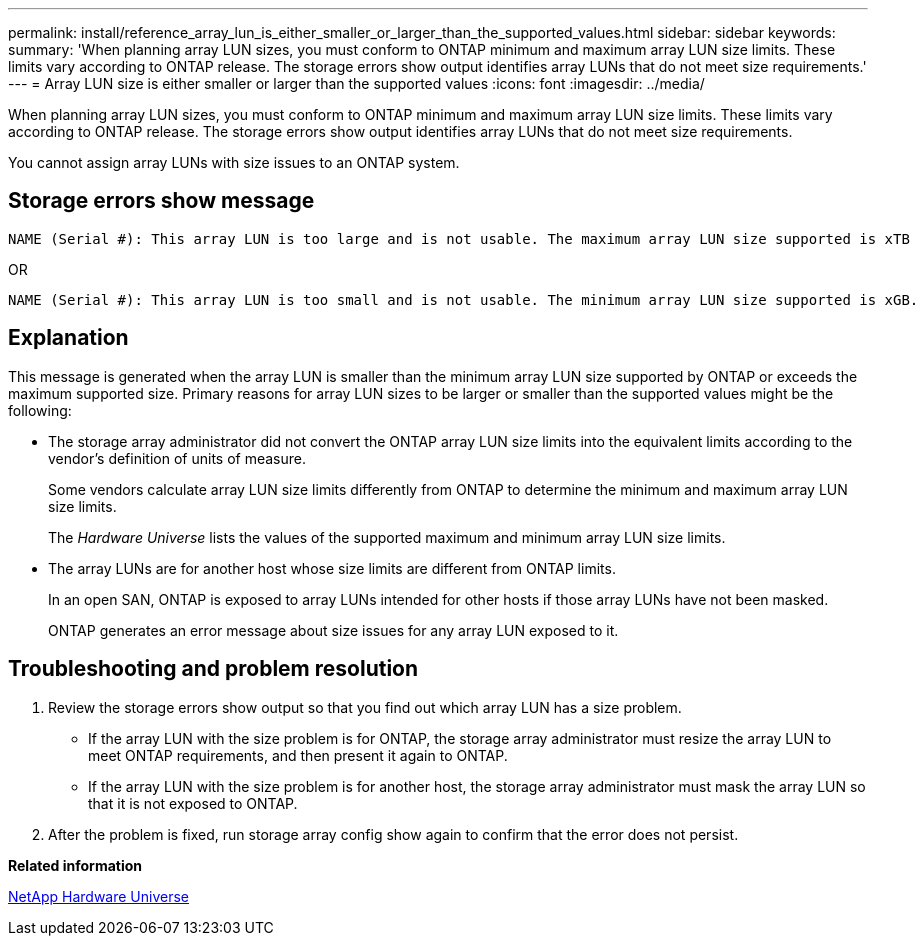 ---
permalink: install/reference_array_lun_is_either_smaller_or_larger_than_the_supported_values.html
sidebar: sidebar
keywords: 
summary: 'When planning array LUN sizes, you must conform to ONTAP minimum and maximum array LUN size limits. These limits vary according to ONTAP release. The storage errors show output identifies array LUNs that do not meet size requirements.'
---
= Array LUN size is either smaller or larger than the supported values
:icons: font
:imagesdir: ../media/

[.lead]
When planning array LUN sizes, you must conform to ONTAP minimum and maximum array LUN size limits. These limits vary according to ONTAP release. The storage errors show output identifies array LUNs that do not meet size requirements.

You cannot assign array LUNs with size issues to an ONTAP system.

== Storage errors show message

----
NAME (Serial #): This array LUN is too large and is not usable. The maximum array LUN size supported is xTB
----

OR

----
NAME (Serial #): This array LUN is too small and is not usable. The minimum array LUN size supported is xGB.
----

== Explanation

This message is generated when the array LUN is smaller than the minimum array LUN size supported by ONTAP or exceeds the maximum supported size. Primary reasons for array LUN sizes to be larger or smaller than the supported values might be the following:

* The storage array administrator did not convert the ONTAP array LUN size limits into the equivalent limits according to the vendor's definition of units of measure.
+
Some vendors calculate array LUN size limits differently from ONTAP to determine the minimum and maximum array LUN size limits.
+
The _Hardware Universe_ lists the values of the supported maximum and minimum array LUN size limits.

* The array LUNs are for another host whose size limits are different from ONTAP limits.
+
In an open SAN, ONTAP is exposed to array LUNs intended for other hosts if those array LUNs have not been masked.
+
ONTAP generates an error message about size issues for any array LUN exposed to it.

== Troubleshooting and problem resolution

. Review the storage errors show output so that you find out which array LUN has a size problem.
 ** If the array LUN with the size problem is for ONTAP, the storage array administrator must resize the array LUN to meet ONTAP requirements, and then present it again to ONTAP.
 ** If the array LUN with the size problem is for another host, the storage array administrator must mask the array LUN so that it is not exposed to ONTAP.
. After the problem is fixed, run storage array config show again to confirm that the error does not persist.

*Related information*

https://hwu.netapp.com[NetApp Hardware Universe]
